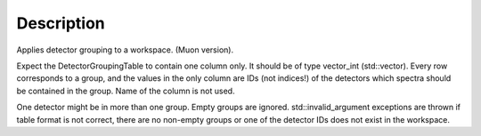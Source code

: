 .. algorithm::

.. summary::

.. alias::

.. properties::

Description
-----------

Applies detector grouping to a workspace. (Muon version).

Expect the DetectorGroupingTable to contain one column only. It should
be of type vector\_int (std::vector). Every row corresponds to a group,
and the values in the only column are IDs (not indices!) of the
detectors which spectra should be contained in the group. Name of the
column is not used.

One detector might be in more than one group. Empty groups are ignored.
std::invalid\_argument exceptions are thrown if table format is not
correct, there are no non-empty groups or one of the detector IDs does
not exist in the workspace.

.. algm_categories::
